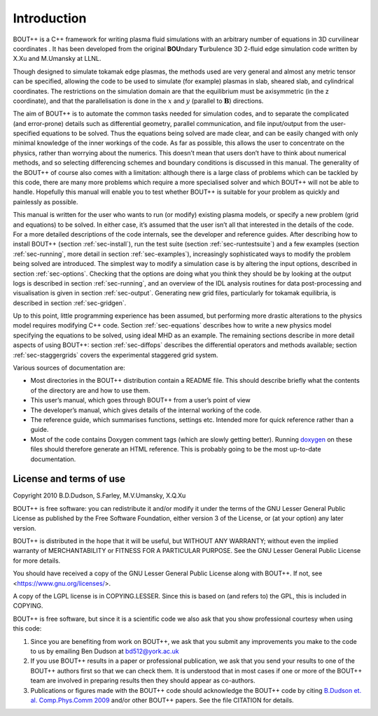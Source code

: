 .. _sec-userguide:

Introduction
============

BOUT++ is a C++ framework for writing plasma fluid simulations with an
arbitrary number of equations in 3D curvilinear coordinates . It has
been developed from the original **BOU**\ ndary **T**\ urbulence 3D
2-fluid edge simulation code written by X.Xu and M.Umansky at LLNL.

Though designed to simulate tokamak edge plasmas, the methods used are
very general and almost any metric tensor can be specified, allowing the
code to be used to simulate (for example) plasmas in slab, sheared slab,
and cylindrical coordinates. The restrictions on the simulation domain
are that the equilibrium must be axisymmetric (in the z coordinate), and
that the parallelisation is done in the :math:`x` and :math:`y`
(parallel to :math:`\mathbf{B}`) directions.

The aim of BOUT++ is to automate the common tasks needed for simulation
codes, and to separate the complicated (and error-prone) details such as
differential geometry, parallel communication, and file input/output
from the user-specified equations to be solved. Thus the equations being
solved are made clear, and can be easily changed with only minimal
knowledge of the inner workings of the code. As far as possible, this
allows the user to concentrate on the physics, rather than worrying
about the numerics. This doesn’t mean that users don’t have to think
about numerical methods, and so selecting differencing schemes and
boundary conditions is discussed in this manual. The generality of the
BOUT++ of course also comes with a limitation: although there is a large
class of problems which can be tackled by this code, there are many more
problems which require a more specialised solver and which BOUT++ will
not be able to handle. Hopefully this manual will enable you to test
whether BOUT++ is suitable for your problem as quickly and painlessly as
possible.

This manual is written for the user who wants to run (or modify)
existing plasma models, or specify a new problem (grid and equations) to
be solved. In either case, it’s assumed that the user isn’t all that
interested in the details of the code. For a more detailed descriptions
of the code internals, see the developer and reference guides. After
describing how to install BOUT++ (section :ref:`sec-install`), run the test
suite (section :ref:`sec-runtestsuite`) and a few examples
(section :ref:`sec-running`, more detail in section :ref:`sec-examples`),
increasingly sophisticated ways to modify the problem being solved are
introduced. The simplest way to modify a simulation case is by altering
the input options, described in section :ref:`sec-options`. Checking that the
options are doing what you think they should be by looking at the output
logs is described in section :ref:`sec-running`, and an overview of the IDL
analysis routines for data post-processing and visualisation is given in
section :ref:`sec-output`. Generating new grid files, particularly for
tokamak equilibria, is described in section :ref:`sec-gridgen`.

Up to this point, little programming experience has been assumed, but
performing more drastic alterations to the physics model requires
modifying C++ code. Section :ref:`sec-equations` describes how to write a new
physics model specifying the equations to be solved, using ideal MHD as
an example. The remaining sections describe in more detail aspects of
using BOUT++: section :ref:`sec-diffops` describes the differential operators
and methods available; section :ref:`sec-staggergrids` covers the
experimental staggered grid system.

Various sources of documentation are:

-  Most directories in the BOUT++ distribution contain a README file.
   This should describe briefly what the contents of the directory are
   and how to use them.

-  This user’s manual, which goes through BOUT++ from a user’s point of
   view

-  The developer’s manual, which gives details of the internal working
   of the code.

-  The reference guide, which summarises functions, settings etc.
   Intended more for quick reference rather than a guide.

- Most of the code contains Doxygen comment tags (which are slowly
  getting better). Running `doxygen <www.doxygen.org>`_ on these files
  should therefore generate an HTML reference. This is probably going
  to be the most up-to-date documentation.

License and terms of use
------------------------

Copyright 2010 B.D.Dudson, S.Farley, M.V.Umansky, X.Q.Xu

BOUT++ is free software: you can redistribute it and/or modify it
under the terms of the GNU Lesser General Public License as published
by the Free Software Foundation, either version 3 of the License, or
(at your option) any later version.

BOUT++ is distributed in the hope that it will be useful, but WITHOUT
ANY WARRANTY; without even the implied warranty of MERCHANTABILITY or
FITNESS FOR A PARTICULAR PURPOSE.  See the GNU Lesser General Public
License for more details.

You should have received a copy of the GNU Lesser General Public
License along with BOUT++.  If not, see
<https://www.gnu.org/licenses/>.

A copy of the LGPL license is in COPYING.LESSER. Since this is based
on (and refers to) the GPL, this is included in COPYING.

BOUT++ is free software, but since it is a scientific code we also ask
that you show professional courtesy when using this code:

#. Since you are benefiting from work on BOUT++, we ask that you submit
   any improvements you make to the code to us by emailing Ben Dudson at
   bd512@york.ac.uk

#. If you use BOUT++ results in a paper or professional publication, we
   ask that you send your results to one of the BOUT++ authors first so
   that we can check them. It is understood that in most cases if one or
   more of the BOUT++ team are involved in preparing results then they
   should appear as co-authors.

#. Publications or figures made with the BOUT++ code should
   acknowledge the BOUT++ code by citing `B.Dudson
   et. al. Comp.Phys.Comm 2009`_ and/or other BOUT++ papers. See the
   file CITATION for details.

..
   .. toctree::
      :maxdepth: 1

      overview
      getting_started
      advanced_install
      running_bout
      makefiles
      output_and_post
      bout_options
      variable_init
      time_integration
      boundary_options
      iterating
      input_grids
      laplacian
      fluid_equations
      fluid_equations_2
      object_orientated_interface
      differential_operators
      staggered_grids
      advanced_methods
      eigenvalue_solver
      testing
      notes
      machine_install
      aix
      bout_functions_for_physics
      idl
      python
      fourier_transform_derivatives
      examples


.. _B.Dudson et. al. Comp.Phys.Comm 2009: https://www.sciencedirect.com/science/article/B6TJ5-4VTCM95-3/2/ed200cd23916d02f86fda4ce6887d798

